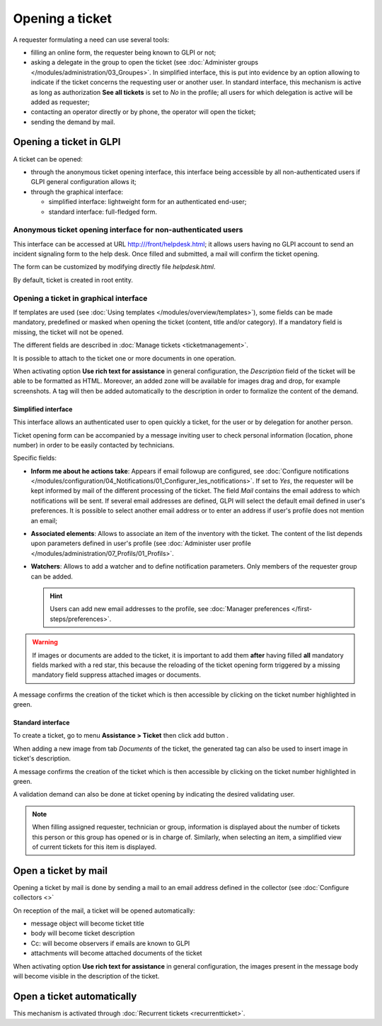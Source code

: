 Opening a ticket
================

A requester formulating a need can use several tools:

* filling an online form, the requester being known to GLPI or not;

* asking a delegate in the group to open the ticket (see :doc:`Administer groups </modules/administration/03_Groupes>`. In simplified interface, this is put into evidence by an option allowing to indicate if the ticket concerns the requesting user or another user. In standard interface, this mechanism is active as long as authorization **See all tickets** is set to *No* in the profile; all users for which delegation is active will be added as requester;

* contacting an operator directly or by phone, the operator will open the ticket;

* sending the demand by mail. 


Opening a ticket in GLPI
------------------------

A ticket can be opened:

* through the anonymous ticket opening interface, this interface being accessible by all non-authenticated users if GLPI general configuration allows it;

* through the graphical interface:

  * simplified interface: lightweight form for an authenticated end-user;
  * standard interface: full-fledged form.

Anonymous ticket opening interface for non-authenticated users
~~~~~~~~~~~~~~~~~~~~~~~~~~~~~~~~~~~~~~~~~~~~~~~~~~~~~~~~~~~~~~

This interface can be accessed at URL http:///front/helpdesk.html; it allows users having no GLPI account to send an incident signaling form to the help desk. Once filled and submitted, a mail will confirm the ticket opening.

The form can be customized by modifying directly file `helpdesk.html`.

By default, ticket is created in root entity.

Opening a ticket in graphical interface
~~~~~~~~~~~~~~~~~~~~~~~~~~~~~~~~~~~~~~~

If templates are used (see :doc:`Using templates </modules/overview/templates>`), some fields can be made mandatory, predefined or masked when opening the ticket (content, title and/or category). If a mandatory field is missing, the ticket will not be opened.

The different fields are described in :doc:`Manage tickets <ticketmanagement>`.

It is possible to attach to the ticket one or more documents in one operation.

When activating option **Use rich text for assistance** in general configuration, the *Description* field of the ticket will be able to be formatted as HTML. Moreover, an added zone will be available for images drag and drop, for example screenshots. A tag will then be added automatically to the description in order to formalize the content of the demand.

Simplified interface
^^^^^^^^^^^^^^^^^^^^

This interface allows an authenticated user to open quickly a ticket, for the user or by delegation for another person.

Ticket opening form can be accompanied by a message inviting user to check personal information (location, phone number) in order to be easily contacted by technicians.

Specific fields:

* **Inform me about he actions take**:
  Appears if email followup are configured, see :doc:`Configure notifications </modules/configuration/04_Notifications/01_Configurer_les_notifications>`. If set to `Yes`, the requester will be kept informed by mail of the different processing of the ticket. The field *Mail* contains the email address to which notifications will be sent. If several email addresses are defined, GLPI will select the default email defined in user's preferences. It is possible to select another email address or to enter an address if user's profile does not mention an email;

* **Associated elements**:
  Allows to associate an item of the inventory with the ticket. The content of the list depends upon parameters defined in user's profile (see :doc:`Administer user profile </modules/administration/07_Profils/01_Profils>`.

* **Watchers**:
  Allows to add a watcher and to define notification parameters. Only members of the requester group can be added.

  .. hint::

     Users can add new email addresses to the profile, see :doc:`Manager preferences </first-steps/preferences>`.

.. warning:: 

   If images or documents are added to the ticket, it is important to add them **after** having filled **all** mandatory fields marked with a red star, this because the reloading of the ticket opening form triggered by a missing mandatory field suppress attached images or documents.

A message confirms the creation of the ticket which is then accessible by clicking on the ticket number highlighted in green.

Standard interface
^^^^^^^^^^^^^^^^^^

To create a ticket, go to menu **Assistance > Ticket** then click add button |menu_add|.

When adding a new image from tab *Documents* of the ticket, the generated tag can also be used to insert image in ticket's description.

A message confirms the creation of the ticket which is then accessible by clicking on the ticket number highlighted in green.

A validation demand can also be done at ticket opening by indicating the desired validating user.

.. note::

   When filling assigned requester, technician or group, information is displayed about the number of tickets this person or this group has opened or is in charge of. Similarly, when selecting an item, a simplified view of current tickets for this item is displayed.

Open a ticket by mail
---------------------

Opening a ticket by mail is done by sending a mail to an email address defined in the collector (see :doc:`Configure collectors <>`

On reception of the mail, a ticket will be opened automatically:

* message object will become ticket title
* body will become ticket description
* Cc: will become observers if emails are known to GLPI
* attachments will become attached documents of the ticket

When activating option **Use rich text for assistance** in general configuration, the images present in the message body will become visible in the description of the ticket.


Open a ticket automatically
---------------------------

This mechanism is activated through :doc:`Recurrent tickets <recurrentticket>`.


.. |menu_add| image:: /image/menu_add.png

